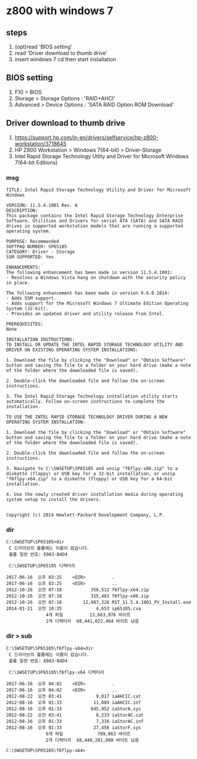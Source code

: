 * z800 with windows 7

** steps

1. (opt)read 'BIOS setting'
2. read 'Driver download to thumb drive'
3. insert windows 7 cd then start installation
   
** BIOS setting

1. F10 > BIOS
2. Storage > Storage Options : 'RAID+AHCI'
3. Advanced > Device Options : 'SATA RAID Option ROM Download'

** Driver download to thumb drive

1. https://support.hp.com/in-en/drivers/selfservice/hp-z800-workstation/3718645
2. HP Z800 Workstation > Windows 7(64-bit) > Driver-Storage
3. Intel Rapid Storage Technology Utlity and Driver 
   for Microsoft Windows 7(64-bit Editions)

*** msg
#+BEGIN_SRC 
TITLE: Intel Rapid Storage Technology Utility and Driver for Microsoft Windows

VERSION: 11.5.4.1001 Rev. A
DESCRIPTION:
This package contains the Intel Rapid Storage Technology Enterprise Software, Utilities and Drivers for serial ATA (SATA) and SATA RAID drives in supported workstation models that are running a supported operating system. 

PURPOSE: Recommended
SOFTPAQ NUMBER: SP65105
CATEGORY: Driver - Storage
SSM SUPPORTED: Yes

ENHANCEMENTS: 
The following enhancement has been made in version 11.5.4.1001:
- Resolves a Windows Vista hang on shutdown with the security policy in place.

The following enhancement has been made in version 9.6.0.1014:
- Adds SSM support.
- Adds support for the Microsoft Windows 7 Ultimate Edition Operating System (32-bit).
- Provides an updated driver and utility release from Intel.

PREREQUISITES: 
None

INSTALLATION INSTRUCTIONS: 
TO INSTALL OR UPDATE THE INTEL RAPID STORAGE TECHNOLOGY UTILITY AND DRIVER ON EXISTING OPERATING SYSTEM INSTALLATIONS:

1. Download the file by clicking the "Download" or "Obtain Software" button and saving the file to a folder on your hard drive (make a note of the folder where the downloaded file is saved).

2. Double-click the downloaded file and follow the on-screen instructions.

3. The Intel Rapid Storage Technology installation utility starts automatically. Follow on-screen instructions to complete the installation.

TO USE THE INTEL RAPID STORAGE TECHNOLOGY DRIVER DURING A NEW OPERATING SYSTEM INSTALLATION:

1. Download the file by clicking the "Download" or "Obtain Software" button and saving the file to a folder on your hard drive (make a note of the folder where the downloaded file is saved).

2. Double-click the downloaded file and follow the on-screen instructions.

3. Navigate to C:\SWSETUP\SP65105 and unzip "f6flpy-x86.zip" to a diskette (floppy) or USB key for a 32-bit installation, or unzip "f6flpy-x64.zip" to a diskette (floppy) or USB key for a 64-bit installation.

4. Use the newly created driver installation media during operating system setup to install the drivers.


Copyright (c) 2014 Hewlett-Packard Development Company, L.P.
#+END_SRC

*** dir

#+BEGIN_SRC 
C:\SWSETUP\SP65105>dir
 C 드라이브의 볼륨에는 이름이 없습니다.
 볼륨 일련 번호: E083-B4D4

 C:\SWSETUP\SP65105 디렉터리

2017-06-16  오후 03:25    <DIR>          .
2017-06-16  오후 03:25    <DIR>          ..
2012-10-26  오전 07:18           356,512 f6flpy-x64.zip
2012-10-26  오전 07:18           315,483 f6flpy-x86.zip
2012-10-26  오전 07:18        12,987,328 RST_11.5.4.1001_PV_Install.exe
2014-01-21  오전 10:35             4,653 sp65105.cva
               4개 파일          13,663,976 바이트
               2개 디렉터리  68,441,022,464 바이트 남음
#+END_SRC

*** dir > sub

#+BEGIN_SRC 
C:\SWSETUP\SP65105\f6flpy-x64>dir
 C 드라이브의 볼륨에는 이름이 없습니다.
 볼륨 일련 번호: E083-B4D4

 C:\SWSETUP\SP65105\f6flpy-x64 디렉터리

2017-06-16  오후 04:02    <DIR>          .
2017-06-16  오후 04:02    <DIR>          ..
2012-08-22  오전 03:41             9,017 iaAHCIC.cat
2012-08-16  오후 01:33            11,089 iaAHCIC.inf
2012-08-16  오후 01:33           645,952 iaStorA.sys
2012-08-22  오전 03:41             8,233 iaStorAC.cat
2012-08-16  오후 01:33             7,316 iaStorAC.inf
2012-08-16  오후 01:33            27,456 iaStorF.sys
               6개 파일             709,063 바이트
               2개 디렉터리  68,440,281,088 바이트 남음

C:\SWSETUP\SP65105\f6flpy-x64>
#+END_SRC
